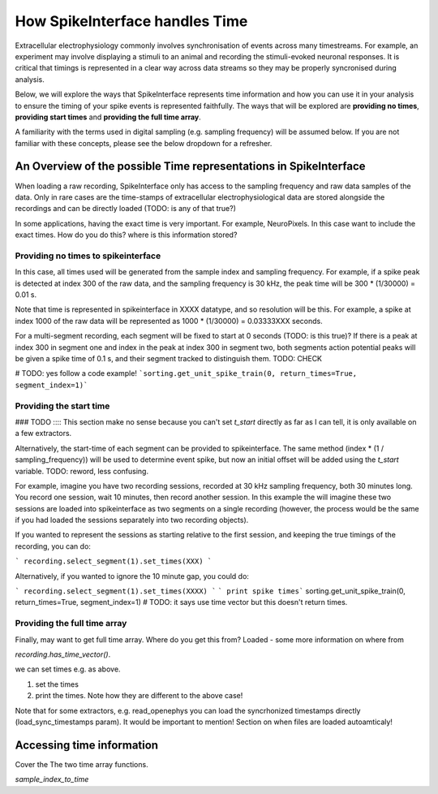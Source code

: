 How SpikeInterface handles Time
=================================

Extracellular electrophysiology commonly involves synchronisation of events
across many timestreams. For example, an experiment may involve
displaying a stimuli to an animal and recording the stimuli-evoked
neuronal responses. It is critical that timings is represented in
a clear way across data streams so they may be properly syncronised during
analysis.

Below, we will explore the ways that SpikeInterface represents time
information and how you can use it in your analysis to ensure the timing
of your spike events is represented faithfully. The ways that will
be explored are **providing no times**, **providing start times**
and **providing the full time array**.

A familiarity with the terms used in digital sampling (e.g. sampling
frequency) will be assumed below. If you are not familiar with these concepts,
please see the below dropdown for a refresher.

.. dropdown:: Digital Sampling

    What we are fundamentally interested in is recording the electrical
    waveforms found in the brain. In the real world, these are 'continuous'
    signals changing through time. To represent these real signals on our
    finite-memory computers, we must 'sample' the real-world continuous signals
    at discrete time points.

    When sampling our signal the fundamental question we need to ask is - how fast?
    A natural approach is to sample our signal every X seconds. For the sake of example,
    let's say we decide to sample our signal 4 times per second. This is known as the
    'sampling frequency' (sometimes denoted $f_s$) and is expressed in Hertz (Hz) i.e.
    'samples-per-second'.

    Another way of thinking about the same idea is to ask - how often are we
    sampling our signal? In our example, we are sampling the signal once every 0.25 seconds.
    This is known as the 'sampling step' (sometimes denoted $t_s$) and is the inverse of
    the sampling frequency.

    [PICTURE]

    In the real world, we will sample our signal much faster. For example, Neuropixels
    samples at 30 kHz (30,000 samples per second), with a
    sampling step of 1/30000 = 0.0003 seconds!

    On our computer, we typically repesent time as a long array of numbers.
    For example, XXXX. Often, it is easier to access this array using 'indices'
    rather than the raw time units. MORE ON THIS. It is useful to remember
    these below quick conversion between time and indices that are often
    used in code:

    ``time * sampling_frequency = index`` and
    ``index * sampling_step = index * (1/sampling_frequency = time``.

------------------------------------------------------------------
An Overview of the possible Time representations in SpikeInterface
------------------------------------------------------------------

When loading a raw recording, SpikeInterface only has access to the
sampling frequency and raw data samples of the data. Only in rare
cases are the time-stamps of extracellular electrophysiological data
are stored alongside the recordings and can be directly loaded
(TODO: is any of that true?)

In some applications, having the exact time is very important.
For example, NeuroPixels. In this case want to include the
exact times. How do you do this? where is this information stored?

^^^^^^^^^^^^^^^^^^^^^^^^^^^^^^^^^^^^
Providing no times to spikeinterface
^^^^^^^^^^^^^^^^^^^^^^^^^^^^^^^^^^^^

In this case, all times used will be generated from the sample index
and sampling frequency. For example, if a spike peak is detected at
index 300 of the raw data, and the sampling frequency is 30 kHz,
the peak time will be 300 * (1/30000) = 0.01 s.

Note that time is represented in spikeinterface in XXXX datatype, and so
resolution will be this. For example, a spike at index 1000 of the raw
data will be represented as 1000 * (1/30000) = 0.03333XXX seconds.

For a multi-segment recording, each segment will be fixed to start at
0 seconds (TODO: is this true)? If there is a peak at index 300 in
segment one and index in the peak at index 300 in segment two, both
segments action potential peaks will be given a spike time of 0.1 s,
and their segment tracked to distinguish them. TODO: CHECK

# TODO: yes follow a code example!
```sorting.get_unit_spike_train(0, return_times=True, segment_index=1)```

^^^^^^^^^^^^^^^^^^^^^^^^^
Providing the start time
^^^^^^^^^^^^^^^^^^^^^^^^^

### TODO :::: This section make no sense because you can't set
`t_start` directly as far as I can tell, it is only available on
a few extractors.

Alternatively, the start-time of each segment can be provided to
spikeinterface. The same method (index * (1 / sampling_frequency))
will be used to determine event spike, but now an initial offset
will be added using the `t_start` variable. TODO: reword, less confusing.

For example, imagine you have two recording sessions, recorded at
30 kHz sampling frequency, both 30 minutes long. You record one session,
wait 10 minutes, then record another session. In this example the will imagine
these two sessions are loaded into spikeinterface as two segments on a
single recording (however, the process would be the same if you had loaded
the sessions separately into two recording objects).

If you wanted to represent the sessions as starting relative to the
first session, and keeping the true timings of the recording, you can
do:

```
recording.select_segment(1).set_times(XXX)
```

Alternatively, if you wanted to ignore the 10 minute gap, you could do:

```
recording.select_segment(1).set_times(XXXX)
```
``` print spike times```
sorting.get_unit_spike_train(0, return_times=True, segment_index=1)
# TODO: it says use time vector but this doesn't return times.

^^^^^^^^^^^^^^^^^^^^^^^^^^^^^
Providing the full time array
^^^^^^^^^^^^^^^^^^^^^^^^^^^^^

Finally, may want to get full time array. Where do you get this from?
Loaded - some more information on where from

`recording.has_time_vector()`.

we can set times e.g. as above.

1) set the times
2) print the times. Note how they are different to the above case!

Note that for some extractors, e.g. read_openephys you can load the
syncrhonized timestamps directly (load_sync_timestamps param). It would be
important to mention! Section on when files are loaded autoamticaly!

--------------------------
Accessing time information
--------------------------

Cover the The two time array functions.

`sample_index_to_time`

